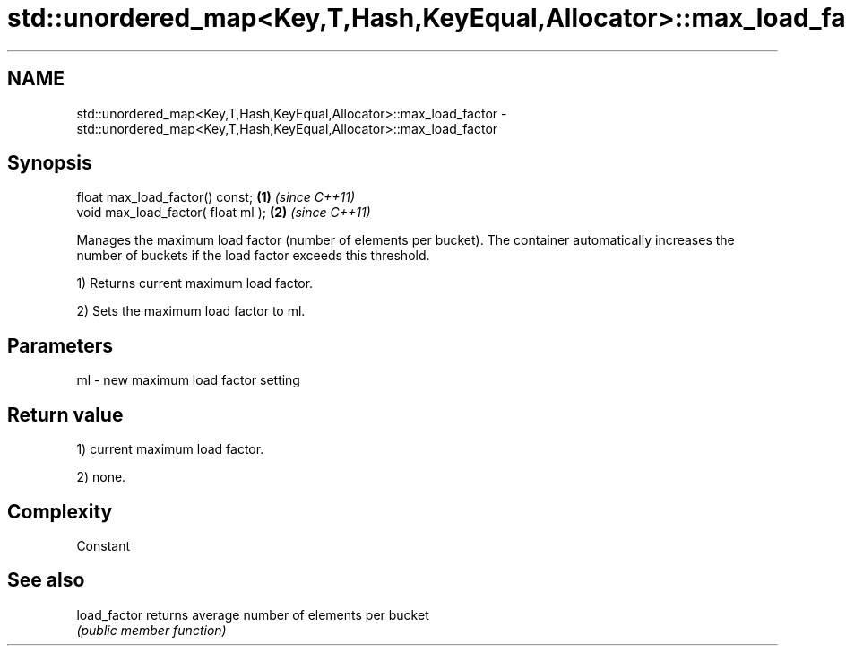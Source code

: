 .TH std::unordered_map<Key,T,Hash,KeyEqual,Allocator>::max_load_factor 3 "2020.03.24" "http://cppreference.com" "C++ Standard Libary"
.SH NAME
std::unordered_map<Key,T,Hash,KeyEqual,Allocator>::max_load_factor \- std::unordered_map<Key,T,Hash,KeyEqual,Allocator>::max_load_factor

.SH Synopsis
   float max_load_factor() const;    \fB(1)\fP \fI(since C++11)\fP
   void max_load_factor( float ml ); \fB(2)\fP \fI(since C++11)\fP

   Manages the maximum load factor (number of elements per bucket). The container automatically increases the number of buckets if the load factor exceeds this threshold.

   1) Returns current maximum load factor.

   2) Sets the maximum load factor to ml.

.SH Parameters

   ml - new maximum load factor setting

.SH Return value

   1) current maximum load factor.

   2) none.

.SH Complexity

   Constant

.SH See also

   load_factor returns average number of elements per bucket
               \fI(public member function)\fP
